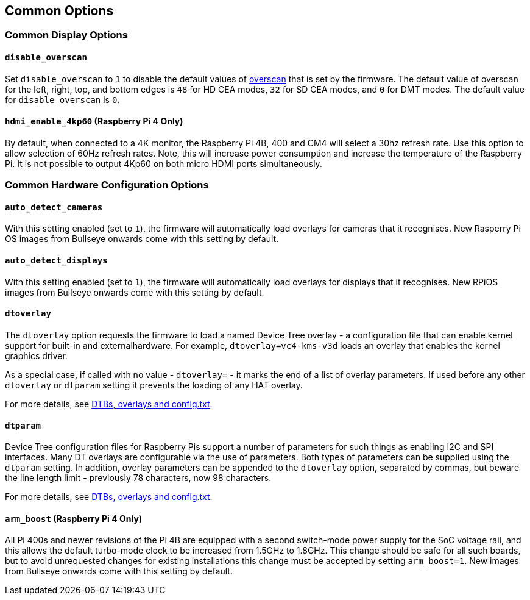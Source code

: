 == Common Options

=== Common Display Options

==== `disable_overscan`

Set `disable_overscan` to `1` to disable the default values of xref:configuration.adoc#underscan[overscan] that is set by the firmware. The default value of overscan for the left, right, top, and bottom edges is `48` for HD CEA modes, `32` for SD CEA modes, and `0` for DMT modes. The default value for `disable_overscan` is `0`.

==== `hdmi_enable_4kp60` (Raspberry Pi 4 Only)

By default, when connected to a 4K monitor, the Raspberry Pi 4B, 400 and CM4 will select a 30hz refresh rate. Use this option to allow selection of 60Hz refresh rates. Note, this will increase power consumption and increase the temperature of the Raspberry Pi. It is not possible to output 4Kp60 on both micro HDMI ports simultaneously.

=== Common Hardware Configuration Options

==== `auto_detect_cameras`

With this setting enabled (set to `1`), the firmware will automatically load overlays for cameras that it recognises. New Rasperry Pi OS images from Bullseye onwards come with this setting by default.

==== `auto_detect_displays`

With this setting enabled (set to `1`), the firmware will automatically load overlays for displays that it recognises. New RPiOS images from Bullseye onwards come with this setting by default.

==== `dtoverlay`

The `dtoverlay` option requests the firmware to load a named Device Tree overlay - a configuration file that can enable kernel support for built-in and externalhardware. For example, `dtoverlay=vc4-kms-v3d` loads an overlay that enables the kernel graphics driver.

As a special case, if called with no value - `dtoverlay=` - it marks the end of a list of overlay parameters. If used before any other `dtoverlay` or `dtparam` setting it prevents the loading of any HAT overlay.

For more details, see xref:configuration.html#part3.1[DTBs, overlays and config.txt].

==== `dtparam`

Device Tree configuration files for Raspberry Pis support a number of parameters for such things as enabling I2C and SPI interfaces. Many DT overlays are configurable via the use of parameters. Both types of parameters can be supplied using the `dtparam` setting. In addition, overlay parameters can be appended to the `dtoverlay` option, separated by commas, but beware the line length limit - previously 78 characters, now 98 characters.

For more details, see xref:configuration.html#part3.1[DTBs, overlays and config.txt].

==== `arm_boost` (Raspberry Pi 4 Only)

All Pi 400s and newer revisions of the Pi 4B are equipped with a second switch-mode power supply for the SoC voltage rail, and this allows the default turbo-mode clock to be increased from 1.5GHz to 1.8GHz. This change should be safe for all such boards, but to avoid unrequested changes for existing installations this change must be accepted by setting `arm_boost=1`. New images from Bullseye onwards come with this setting by default.
